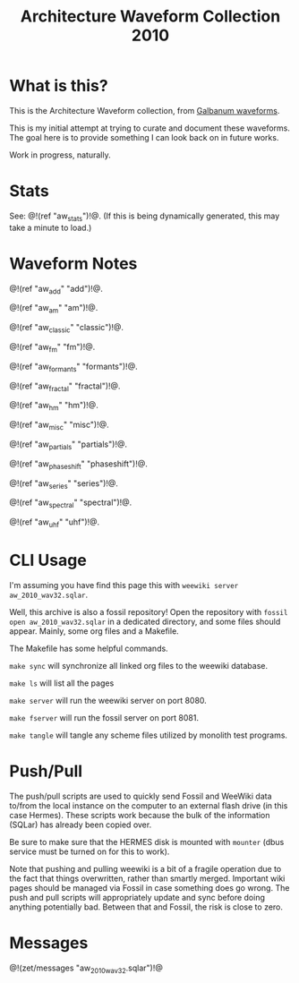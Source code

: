 #+TITLE: Architecture Waveform Collection 2010
* What is this?
This is the Architecture Waveform collection, from
[[https://www.galbanum.com/products/architecturewaveforms2010/][Galbanum waveforms]].

This is my initial attempt at trying to curate and document
these waveforms. The goal here is to provide something I can
look back on in future works.

Work in progress, naturally.
* Stats
See: @!(ref "aw_stats")!@. (If this is
being dynamically generated, this may take a minute to
load.)
* Waveform Notes
@!(ref "aw_add" "add")!@.

@!(ref "aw_am" "am")!@.

@!(ref "aw_classic" "classic")!@.

@!(ref "aw_fm" "fm")!@.

@!(ref "aw_formants" "formants")!@.

@!(ref "aw_fractal" "fractal")!@.

@!(ref "aw_hm" "hm")!@.

@!(ref "aw_misc" "misc")!@.

@!(ref "aw_partials" "partials")!@.

@!(ref "aw_phaseshift" "phaseshift")!@.

@!(ref "aw_series" "series")!@.

@!(ref "aw_spectral" "spectral")!@.

@!(ref "aw_uhf" "uhf")!@.
* CLI Usage
I'm assuming you have find this page this with
=weewiki server aw_2010_wav32.sqlar=.

Well, this archive is also a fossil repository!
Open the repository with =fossil open aw_2010_wav32.sqlar=
in a dedicated directory, and some files should appear.
Mainly, some org files and a Makefile.

The Makefile has some helpful commands.

=make sync= will synchronize all linked org files to
the weewiki database.

=make ls= will list all the pages

=make server= will run the weewiki server on port 8080.

=make fserver= will run the fossil server on port 8081.

=make tangle= will tangle any scheme files utilized by
monolith test programs.
* Push/Pull
The push/pull scripts are used to quickly send Fossil and
WeeWiki data to/from the local instance on the computer to
an external flash drive (in this case Hermes). These scripts
work because the bulk of the information (SQLar) has already
been copied over.

Be sure to make sure that the HERMES disk is mounted with
=mounter= (dbus service must be turned on for this to work).

Note that pushing and pulling weewiki is a bit of a fragile
operation due to the fact that things overwritten, rather
than smartly merged. Important wiki pages should be managed
via Fossil in case something does go wrong. The push and
pull scripts will appropriately update and sync before doing
anything potentially bad. Between that and Fossil, the risk
is close to zero.
* Messages
@!(zet/messages "aw_2010_wav32.sqlar")!@
